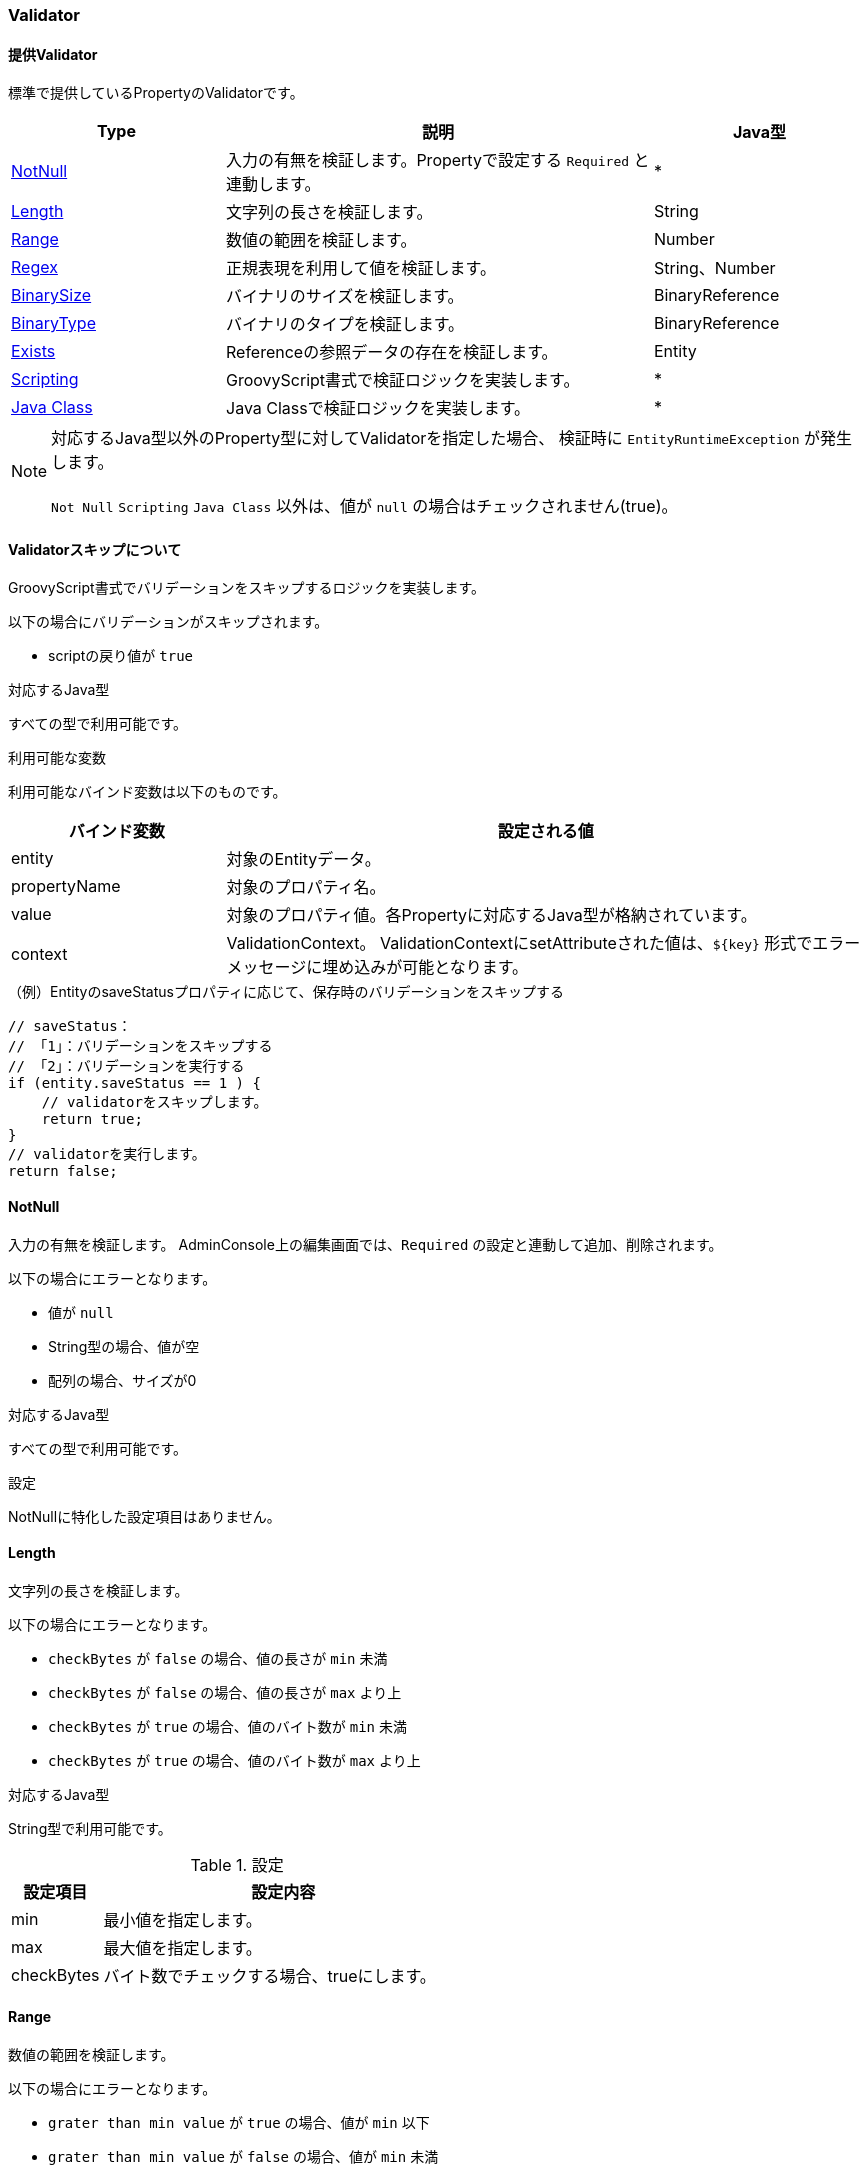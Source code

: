 [[ref_property_validator]]
=== Validator

[[ref_property_validator_list]]
==== 提供Validator
標準で提供しているPropertyのValidatorです。

[cols="3,6,3",options="header"]
|===
| Type | 説明 | Java型
| <<ref_property_validator_not_null>> | 入力の有無を検証します。Propertyで設定する `Required` と連動します。| *
| <<ref_property_validator_length>> | 文字列の長さを検証します。| String
| <<ref_property_validator_range>> | 数値の範囲を検証します。| Number
| <<ref_property_validator_regex>> | 正規表現を利用して値を検証します。| String、Number
| <<ref_property_validator_binary_size>> | バイナリのサイズを検証します。| BinaryReference
| <<ref_property_validator_binary_type>> | バイナリのタイプを検証します。| BinaryReference
| <<ref_property_validator_exists_type>> | Referenceの参照データの存在を検証します。| Entity
| <<ref_property_validator_scripting>> | GroovyScript書式で検証ロジックを実装します。| *
| <<ref_property_validator_javaclass>> | Java Classで検証ロジックを実装します。| *
|===

NOTE: 対応するJava型以外のProperty型に対してValidatorを指定した場合、
検証時に `EntityRuntimeException` が発生します。 +
 +
`Not Null` `Scripting` `Java Class` 以外は、値が `null` の場合はチェックされません(true)。

==== Validatorスキップについて
GroovyScript書式でバリデーションをスキップするロジックを実装します。

以下の場合にバリデーションがスキップされます。

* scriptの戻り値が `true`

.対応するJava型
すべての型で利用可能です。

.利用可能な変数
利用可能なバインド変数は以下のものです。

[cols="1,3",options="header"]
|===
| バインド変数 | 設定される値
| entity | 対象のEntityデータ。
| propertyName | 対象のプロパティ名。
| value | 対象のプロパティ値。各Propertyに対応するJava型が格納されています。
| context | ValidationContext。
ValidationContextにsetAttributeされた値は、`${key}` 形式でエラーメッセージに埋め込みが可能となります。
|===

.（例）EntityのsaveStatusプロパティに応じて、保存時のバリデーションをスキップする
[source,groovy]
----
// saveStatus：
// 「1」：バリデーションをスキップする
// 「2」：バリデーションを実行する
if (entity.saveStatus == 1 ) {
    // validatorをスキップします。
    return true;
}
// validatorを実行します。
return false;
----

[[ref_property_validator_not_null]]
==== NotNull
入力の有無を検証します。
AdminConsole上の編集画面では、`Required` の設定と連動して追加、削除されます。

以下の場合にエラーとなります。

* 値が `null`
* String型の場合、値が空
* 配列の場合、サイズが0

.対応するJava型
すべての型で利用可能です。

.設定
NotNullに特化した設定項目はありません。

[[ref_property_validator_length]]
==== Length
文字列の長さを検証します。

以下の場合にエラーとなります。

* `checkBytes` が `false` の場合、値の長さが `min` 未満
* `checkBytes` が `false` の場合、値の長さが `max` より上
* `checkBytes` が `true` の場合、値のバイト数が `min` 未満
* `checkBytes` が `true` の場合、値のバイト数が `max` より上

.対応するJava型
String型で利用可能です。

.設定

[cols="1,4", options="header"]
|===
| 設定項目 | 設定内容
| min | 最小値を指定します。
| max | 最大値を指定します。
| checkBytes | バイト数でチェックする場合、trueにします。
|===

[[ref_property_validator_range]]
==== Range
数値の範囲を検証します。

以下の場合にエラーとなります。

* `grater than min value` が `true` の場合、値が `min` 以下
* `grater than min value` が `false` の場合、値が `min` 未満
* `less than max value` が `true` の場合、値が `max` 以上
* `less than max value` が `false` の場合、値が `max` より上

.対応するJava型
Number型で利用可能です。
Number型に対応するPropertyタイプは `Integer` `Float` `Decimal` です。

.設定

[cols="1,4", options="header"]
|===
| 設定項目 | 設定内容
| min | 最小値を指定します。
| grater than min value | 最小値を含まない場合、trueにします。
| max | 最大値を指定します。
| less than max value | 最大値を含まない場合、trueにします。
|===

[[ref_property_validator_regex]]
==== Regex
正規表現を利用して値を検証します。

以下の場合にエラーとなります。

* 値が正規表現にマッチしない場合

.（例）半角英数字
[source,java]
----
[0-9a-zA-Z]+
----

.（例）ひらがな
[source,java]
----
[\\u3040-\\u309F]+
----

.対応するJava型
String型、Number型で利用可能です。
Number型の場合、 `toString()` した値に対して検証します。
Number型に対応するPropertyタイプは `Integer` `Float` `Decimal` です。

.設定

[cols="1,4", options="header"]
|===
| 設定項目 | 設定内容
| pattern | 正規表現式を指定します。
|===

[[ref_property_validator_binary_size]]
==== BinarySize
バイナリのサイズを検証します。

以下の場合にエラーとなります。

* バイナリのサイズが `min` 未満
* バイナリのサイズが `max` より上

.対応するJava型
BinaryReference型で利用可能です。

.設定

[cols="1,4", options="header"]
|===
| 設定項目 | 設定内容
| min | 最小値(byte)を指定します。
| max | 最大値(byte)を指定します。
|===

[[ref_property_validator_binary_type]]
==== BinaryType
バイナリのタイプを検証します。

以下の場合にエラーとなります。

* バイナリのタイプが正規表現にマッチしない場合

.対応するJava型
BinaryReference型で利用可能です。

.設定

[cols="1,4", options="header"]
|===
| 設定項目 | 設定内容
| acceptMimeTypesPattern | mimeタイプを指定します(正規表現)。
|===

[[ref_property_validator_exists_type]]
==== Exists
Referenceの参照データの存在を検証します。被参照は対象外です。

以下の場合にエラーとなります。

* 指定された `oid` `version` に一致するEntityデータが存在しない


.対応するJava型
Entity型で利用可能です。
Entity型に対応するPropertyタイプは `Reference` のみです。

.設定
Existsに特化した設定項目はありません。

NOTE: Packageや独自で作成した複数Entityの一括登録処理の場合は、Entityの登録順番に注意が必要です。
PackageはEntityの順番指定ができないので、分割するかValidationを実行しないことも検討してください。

[[ref_property_validator_scripting]]
==== Scripting
GroovyScript書式で検証ロジックを実装します。

以下の場合にエラーとなります。

* scriptの戻り値が `false`

.対応するJava型
すべての型で利用可能です。

.設定

[cols="1,4", options="header"]
|===
| 設定項目 | 設定内容
| script | GroovyScriptを指定します。
戻り値としてBoolean（true：OK、false：NG）を返すように実装する必要があります。
| bind variable as array type | 多重度が1ではない場合に、value変数に配列をバインドするか、
配列分ループしてvalueにバインドするかを指定します。 +
`true` の場合、配列をバインドします。
|===

.利用可能な変数
利用可能なバインド変数は以下のものです。

[cols="1,3",options="header"]
|===
| バインド変数 | 設定される値
| entity | 対象のEntityデータ。
| propertyName | プロパティ名
| value | プロパティ値。各Propertyに対応するJava型が格納されています。
| context | ValidationContext。
ValidationContextにsetAttributeされた値は、`${key}` 形式でエラーメッセージに埋め込みが可能となります。
|===

.（例）ReferencePropertyに対する存在チェック
[source,groovy]
----
import org.iplass.mtp.entity.EntityManager;
import org.iplass.mtp.ManagerLocator;
import org.iplass.mtp.entity.Entity;

//値が未設定の場合はOK
if (value == null) {
	return true;
}

EntityManager em = ManagerLocator.manager(EntityManager.class);

//対象のReferenceProperty
Entity refValue = (Entity)value;    //valueにProperty値が入っている（バインド）

//存在チェック
Entity refData = em.load(refValue.getOid(), refValue.getVersion(), refValue.getDefinitionName());

if (refData == null) {
	return false;   //存在しないのでNG
} else {
	return true;    //存在するのでOK
}
----

[[ref_property_validator_javaclass]]
==== Java Class
以下のインターフェースを実装したJavaクラスにより検証します。

====
org.iplass.mtp.entity.PropertyValidator
====

以下の場合にエラーとなります。

* validateの戻り値が `false`

.対応するJava型
すべての型で利用可能です。

.設定

[cols="1,4", options="header"]
|===
| 設定項目 | 設定内容
| Java Class Name | PropertyValidatorを実装したクラス名を指定します。
| bind variable as array type | 多重度が1ではない場合に、value変数に配列をバインドするか、
配列分ループしてvalueにバインドするかを指定します。 +
`true` の場合、配列をバインドします。
|===

.PropertyValidatorの例
[source,java]
----
import org.iplass.mtp.entity.PropertyValidator;
import org.iplass.mtp.entity.ValidationContext;

public class CustomPropertyValidator implements PropertyValidator {

	@Override
	public boolean validate(Object value, ValidationContext context) {
		if (value == null) {
			return true;
		}

		// Stringは不可
		if (value instanceof String) {
			// contextにセットした値はエラーメッセージに埋め込み可能です。
			// 例えばメッセージとして「${type}型は許可されません。」と定義すると、
			// 「String型は許可されません。」に変換されます。
			context.setAttribute("type", "String");
			return false;
		}
		return true;
	}

}
----


==== メッセージの設定
Validateエラー時のメッセージを指定します。

メッセージの指定は、直接文字列を指定する方法とメタデータのMessageを利用する方法の２種類あります。

.設定

[cols="1,4", options="header"]
|===
| 設定項目 | 設定内容
| Message(Direct) | メッセージを直接指定します。
| Message Category +
Message Id | メタデータのMessageを選択します。メタデータのMessageを利用することで、メッセージを共有・管理することができます。 +
メッセージの詳細は<<../i18n/index.adoc#message_multilingual, メッセージの多言語設定>>を参照してください。
| Code | メッセージコードを指定します。この項目は任意です。
バッチ処理やWebサービスなどの独自処理内でコードをレスポンスとして返したい場合などに利用します。
|===

NOTE: `Message(Direct)` と `Message Id` が両方指定されている場合は、 `Message(Direct)` が優先されます。

NOTE: `mtp/validation` カテゴリに定義されてる標準的なメッセージを利用することも可能です。

.利用可能な変数
メッセージ文言として、プロパティ名や値をバインド書式(`${xxx}`)で参照することができます
(DirectでもメタデータのMessageでも参照できます)。

利用可能なバインド変数は以下のものです。

[cols="1,3",options="header"]
|===
| バインド変数 | 設定される値
| name | プロパティ名
| entityName | エンティティ名
| min | Length、Range、BinarySizeの `min` に設定した値
| max | Length、Range、BinarySizeの `max` に設定した値
| reference | Existsの存在しないデータ値。複数ある場合はカンマ区切り
|===

NOTE: min、max、referenceについては、他のタイプの場合はバインドされていないため `${min}` 、 `${max}` 、 `${reference}` とそのまま出力されます。

上記の他、ValidationContextに `setAttribute` された値は、`${key}` 形式でエラーメッセージに埋め込みが可能となります。
具体的な例は、 <<ref_property_validator_javaclass>> を参照してください。

==== Validationの操作方法
汎用画面を利用してEntityの更新処理を行う場合は、汎用画面側でValidatorエラーのハンドリングは自動的に行われます。
ここではバッチやWebサービスを利用した独自のEntity更新処理を実装する場合のValidatorエラーハンドリングの方法を説明します。

===== Entity更新時の操作方法
EntityManagerを利用した `insert` 、 `update` 時には
自動的にValidatorチェックが実行されます。
エラーが発生した場合は `EntityValidationException` がthrowされます。
この `EntityValidationException` 内に、エラーとなった
`ValidateError` が格納されています。

[source,groovy]
----
import org.iplass.mtp.entity.EntityValidationException;
import org.iplass.mtp.entity.ValidateError;

EntityManager em = ManagerLocator.manager(EntityManager.class);

try {
	//登録の場合
	em.insert(entity);

	//更新の場合
	UpdateOption option = new UpdateOption(・・・・・);
	option.setUpdateProperties(・・・・・);
	em.update(entity, option);
} catch (EntityValidationException e) { //EntityValidationExceptionがthrow
    //ValidateErrorの取得
	ValidateError[] errors = e.getValidateResult();

    Arrays.stream(errors).forEach(error -> {
	    //対象Property名
		System.out.println("propertyName =" + error.getPropertyName());

        //Listなのは同一Propertyに対する複数Validator用
        //エラーコードとエラーメッセージは同じサイズ
        //エラーコードが未指定の場合は""
		List<String> errorCodes = error.getErrorCodes();
		List<String> errorMessages = error.getErrorMessages();

		for (int i = 0; i < errorMessages.size(); i++) {
			System.out.println(
			    error.getPropertyName()
			    + " error = [" + errorCodes.get(i) + "]"
			    + errorMessages.get(i));
		}
	});
}
----

Entityのデータ移行時など、データ更新時にValidatorチェックを行いたくない場合は、 `InsertOption` 、 `UpdateOption` を利用します。

===== 手動でのValidatorチェック
`EntityManager#validate` を利用することで手動でValidatorチェックを実行できます。
この場合、チェック結果は「ValidateResult」として返ってきます。

[source,groovy]
----
import org.iplass.mtp.entity.ValidateResult;

EntityManager em = ManagerLocator.manager(EntityManager.class);

ValidateResult result = em.validate(entity);    //Validatorチェックの実行

if (result.hasError()) {
    //ValidateErrorの取得
    ValidateError[] errors = result.getError();
	・・・・・・
}
----

